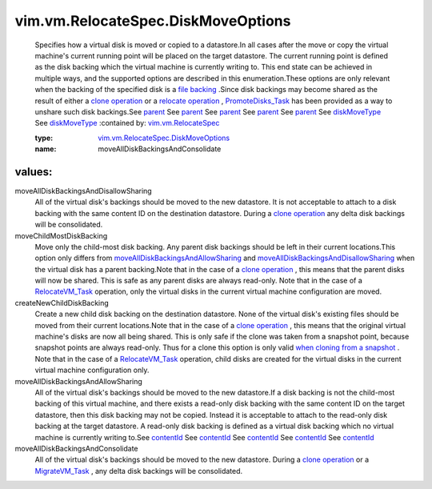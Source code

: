 .. _parent: ../../../vim/vm/device/VirtualDisk/RawDiskMappingVer1BackingInfo.rst#parent

.. _contentId: ../../../vim/vm/device/VirtualDisk/RawDiskMappingVer1BackingInfo.rst#contentId

.. _diskMoveType: ../../../vim/vm/RelocateSpec/DiskLocator.rst#diskMoveType

.. _file backing: ../../../vim/vm/device/VirtualDevice/FileBackingInfo.rst

.. _MigrateVM_Task: ../../../vim/VirtualMachine.rst#migrate

.. _clone operation: ../../../vim/VirtualMachine.rst#clone

.. _RelocateVM_Task: ../../../vim/VirtualMachine.rst#relocate

.. _PromoteDisks_Task: ../../../vim/VirtualMachine.rst#promoteDisks

.. _relocate operation: ../../../vim/VirtualMachine.rst#relocate

.. _vim.vm.RelocateSpec: ../../../vim/vm/RelocateSpec.rst

.. _when cloning from a snapshot: ../../../vim/vm/CloneSpec.rst#snapshot

.. _moveAllDiskBackingsAndAllowSharing: ../../../vim/vm/RelocateSpec/DiskMoveOptions.rst#moveAllDiskBackingsAndAllowSharing

.. _vim.vm.RelocateSpec.DiskMoveOptions: ../../../vim/vm/RelocateSpec/DiskMoveOptions.rst

.. _moveAllDiskBackingsAndDisallowSharing: ../../../vim/vm/RelocateSpec/DiskMoveOptions.rst#moveAllDiskBackingsAndDisallowSharing

vim.vm.RelocateSpec.DiskMoveOptions
===================================
  Specifies how a virtual disk is moved or copied to a datastore.In all cases after the move or copy the virtual machine's current running point will be placed on the target datastore. The current running point is defined as the disk backing which the virtual machine is currently writing to. This end state can be achieved in multiple ways, and the supported options are described in this enumeration.These options are only relevant when the backing of the specified disk is a `file backing`_ .Since disk backings may become shared as the result of either a `clone operation`_ or a `relocate operation`_ , `PromoteDisks_Task`_ has been provided as a way to unshare such disk backings.See `parent`_ See `parent`_ See `parent`_ See `parent`_ See `parent`_ See `diskMoveType`_ See `diskMoveType`_ 
  :contained by: `vim.vm.RelocateSpec`_

  :type: `vim.vm.RelocateSpec.DiskMoveOptions`_

  :name: moveAllDiskBackingsAndConsolidate

values:
--------

moveAllDiskBackingsAndDisallowSharing
   All of the virtual disk's backings should be moved to the new datastore. It is not acceptable to attach to a disk backing with the same content ID on the destination datastore. During a `clone operation`_ any delta disk backings will be consolidated.

moveChildMostDiskBacking
   Move only the child-most disk backing. Any parent disk backings should be left in their current locations.This option only differs from `moveAllDiskBackingsAndAllowSharing`_ and `moveAllDiskBackingsAndDisallowSharing`_ when the virtual disk has a parent backing.Note that in the case of a `clone operation`_ , this means that the parent disks will now be shared. This is safe as any parent disks are always read-only. Note that in the case of a `RelocateVM_Task`_ operation, only the virtual disks in the current virtual machine configuration are moved.

createNewChildDiskBacking
   Create a new child disk backing on the destination datastore. None of the virtual disk's existing files should be moved from their current locations.Note that in the case of a `clone operation`_ , this means that the original virtual machine's disks are now all being shared. This is only safe if the clone was taken from a snapshot point, because snapshot points are always read-only. Thus for a clone this option is only valid `when cloning from a snapshot`_ . Note that in the case of a `RelocateVM_Task`_ operation, child disks are created for the virtual disks in the current virtual machine configuration only.

moveAllDiskBackingsAndAllowSharing
   All of the virtual disk's backings should be moved to the new datastore.If a disk backing is not the child-most backing of this virtual machine, and there exists a read-only disk backing with the same content ID on the target datastore, then this disk backing may not be copied. Instead it is acceptable to attach to the read-only disk backing at the target datastore. A read-only disk backing is defined as a virtual disk backing which no virtual machine is currently writing to.See `contentId`_ See `contentId`_ See `contentId`_ See `contentId`_ See `contentId`_ 

moveAllDiskBackingsAndConsolidate
   All of the virtual disk's backings should be moved to the new datastore. During a `clone operation`_ or a `MigrateVM_Task`_ , any delta disk backings will be consolidated.
